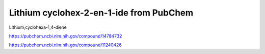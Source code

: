 Lithium cyclohex-2-en-1-ide from PubChem
========================================

Lithium;cyclohexa-1,4-diene


https://pubchem.ncbi.nlm.nih.gov/compound/14784732

https://pubchem.ncbi.nlm.nih.gov/compound/11240426


